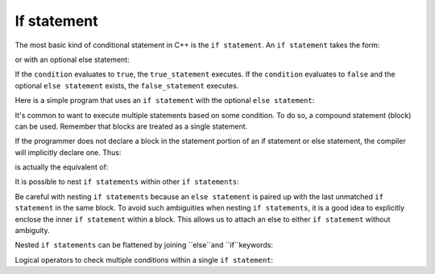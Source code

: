 #############################
If statement
#############################

The most basic kind of conditional statement in C++ is the ``if statement``. An ``if statement`` takes the form:

.. code-block:: cpp
    :linenos:

    if (condition)
        true_statement;

or with an optional else statement:

.. code-block:: cpp
    :linenos:

    if (condition)
        true_statement;
    else
        false_statement;

If the ``condition`` evaluates to ``true``, the ``true_statement`` executes. If the ``condition`` evaluates to ``false`` and the optional ``else statement`` exists, the ``false_statement`` executes.

Here is a simple program that uses an ``if statement`` with the optional ``else statement``:

.. code-block:: cpp
    :linenos:

    int main()
    {
        std::cout << "Enter a number: ";
        int x{};
        std::cin >> x;

        if (x > 10)
            std::cout << x << " is greater than 10\n";
        else
            std::cout << x << " is not greater than 10\n";

        return 0;
    }

It's common to want to execute multiple statements based on some condition. To do so, a compound statement (block) can be used. Remember that blocks are treated as a single statement.

.. code-block:: cpp
    :linenos:

    int main()
    {
        std::cout << "Enter your height (in cm): ";
        int x{};
        std::cin >> x;

        if (x > 140)
            std::cout << "You are tall enough to ride.\n";
        else
        { // note addition of block here
            std::cout << "You are not tall enough to ride.\n";
            std::cout << "Too bad!\n";
        }

        return 0;
    }

If the programmer does not declare a block in the statement portion of an if statement or else statement, the compiler will implicitly declare one. Thus:

.. code-block:: cpp
    :linenos:

    if (condition)
        true_statement;
    else
        false_statement;

is actually the equivalent of:

.. code-block:: cpp
    :linenos:

    if (condition)
    {
        true_statement;
    }
    else
    {
        false_statement;
    }

It is possible to nest ``if statements`` within other ``if statements``:

.. code-block:: cpp
    :linenos:

    int main()
    {
        std::cout << "Enter a number: ";
        int x{};
        std::cin >> x;

        if (x >= 0) // outer if statement
            // it is bad coding style to nest if statements this way
            if (x <= 20) // inner if statement
                std::cout << x << " is between 0 and 20\n";

        return 0;
    }

Be careful with nesting ``if statements`` because an ``else statement`` is paired up with the last unmatched ``if statement`` in the same block. To avoid such ambiguities when nesting ``if statements``, it is a good idea to explicitly enclose the inner ``if statement`` within a block. This allows us to attach an else to either ``if statement`` without ambiguity.

.. code-block:: cpp
    :linenos:

    int main()
    {
        std::cout << "Enter a number: ";
        int x{};
        std::cin >> x;

        if (x >= 0)
        {
            if (x <= 20)
                std::cout << x << " is between 0 and 20\n";
            else // attached to inner if statement
                std::cout << x << " is greater than 20\n";
        }
        else // attached to outer if statement
            std::cout << x << " is negative\n";

        return 0;
    }

Nested ``if statements`` can be flattened by joining ``else``and ``if``keywords:

.. code-block:: cpp
    :linenos:

    int main()
    {
        std::cout << "Enter a number: ";
        int x{};
        std::cin >> x;

        if (x < 0)
            std::cout << x << " is negative\n";
        else if (x <= 20) // only executes if x >= 0
            std::cout << x << " is between 0 and 20\n";
        else // only executes if x > 20
            std::cout << x << " is greater than 20\n";

        return 0;
    }

Logical operators to check multiple conditions within a single ``if statement``:

.. code-block:: cpp
    :linenos:

    int main()
    {
        std::cout << "Enter an integer: ";
        int x{};
        std::cin >> x;

        std::cout << "Enter another integer: ";
        int y{};
        std::cin >> y;

        if (x > 0 && y > 0) // && is logical and -- checks if both conditions are true
            std::cout << "Both numbers are positive\n";
        else if (x > 0 || y > 0) // || is logical or -- checks if either condition is true
            std::cout << "One of the numbers is positive\n";
        else
            std::cout << "Neither number is positive\n";

        return 0;
    }
